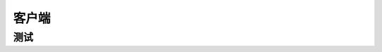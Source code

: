 客户端
=====
测试
-----
.. seealso:: If you already have a Sphinx project, check out our :doc:`/intro/import-guide` guide.